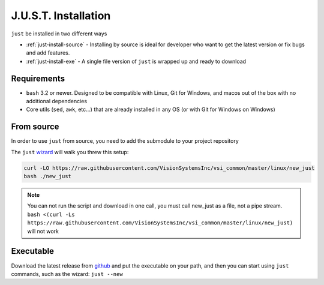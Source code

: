 
#####################
J.U.S.T. Installation
#####################

``just`` be installed in two different ways

* :ref:`just-install-source` - Installing by source is ideal for developer who want to get the latest version or fix bugs and add features.

* :ref:`just-install-exe` - A single file version of ``just`` is wrapped up and ready to download

Requirements
------------

* ``bash`` 3.2 or newer. Designed to be compatible with Linux, Git for Windows, and macos out of the box with no additional dependencies
* Core utils (``sed``, ``awk``, etc...) that are already installed in any OS (or with Git for Windows on Windows)

.. _just-install-source:

From source
-----------

In order to use ``just`` from source, you need to add the submodule to your project repository

The ``just`` `wizard <https://raw.githubusercontent.com/VisionSystemsInc/vsi_common/master/linux/new_just>`_ will walk you threw this setup:

.. code-block:: bash

    curl -LO https://raw.githubusercontent.com/VisionSystemsInc/vsi_common/master/linux/new_just
    bash ./new_just

.. note::

    You can not run the script and download in one call, you must call new_just as a file, not a pipe stream. ``bash <(curl -Ls https://raw.githubusercontent.com/VisionSystemsInc/vsi_common/master/linux/new_just)`` will not work

.. _just-install-exe:

Executable
----------

Download the latest release from `github <https://github.com/VisionSystemsInc/just/releases>`_ and put the executable on your path, and then you can start using ``just`` commands, such as the wizard: ``just --new``
